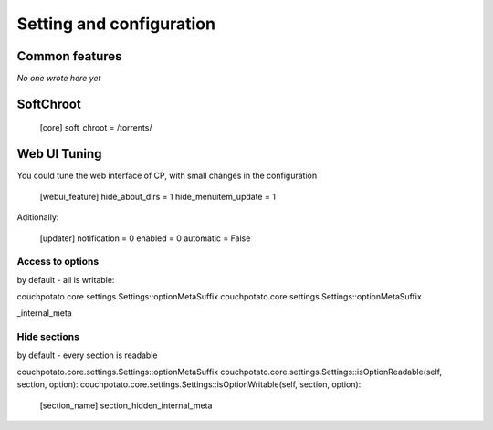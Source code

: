 .. _settings:

Setting and configuration
=========================

Common features
---------------

*No one wrote here yet*

SoftChroot
----------

	[core]
	soft_chroot = /torrents/

Web UI Tuning
-------------

You could tune the web interface of CP, with small changes in the configuration

	[webui_feature]
	hide_about_dirs = 1
	hide_menuitem_update = 1

Aditionally:

	[updater]
	notification = 0
	enabled = 0
	automatic = False

Access to options
~~~~~~~~~~~~~~~~~

by default - all is writable:

couchpotato.core.settings.Settings::optionMetaSuffix
couchpotato.core.settings.Settings::optionMetaSuffix

_internal_meta

Hide sections
~~~~~~~~~~~~~

by default - every section is readable

couchpotato.core.settings.Settings::optionMetaSuffix
couchpotato.core.settings.Settings::isOptionReadable(self, section, option):
couchpotato.core.settings.Settings::isOptionWritable(self, section, option):

	[section_name]
	section_hidden_internal_meta
